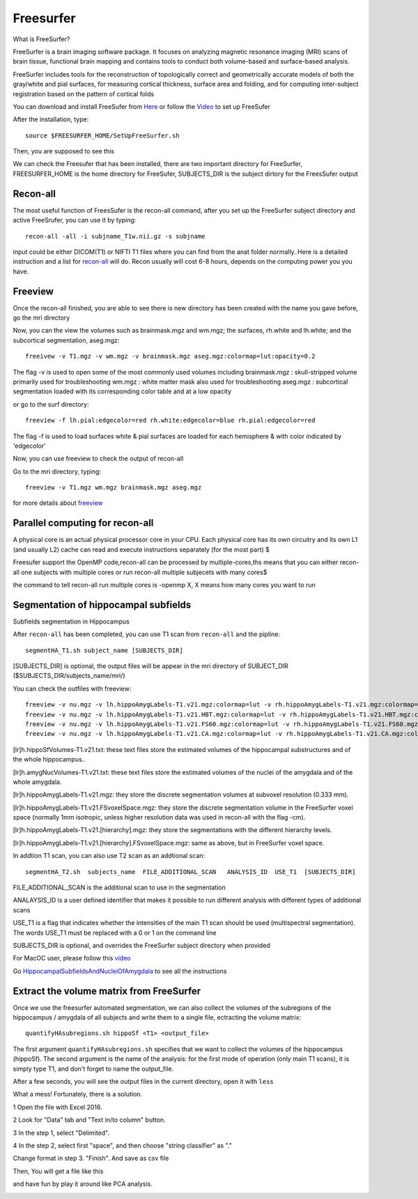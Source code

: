 Freesurfer
==========

What is FreeSurfer?

FreeSurfer is a brain imaging software package. It focuses on analyzing magnetic resonance imaging (MRI) scans of brain tissue, functional brain mapping and contains tools to conduct both volume-based and surface-based analysis.

FreeSurfer includes tools for the reconstruction of topologically correct and geometrically accurate models of both the gray/white and pial surfaces, for measuring cortical thickness, surface area and folding, and for computing inter-subject registration based on the pattern of cortical folds

.. image:: FreeSurfer1.png 

You can download and install FreeSufer from  `Here <https://surfer.nmr.mgh.harvard.edu/fswiki/DownloadAndInstall/>`__  or follow the `Video <https://www.youtube.com/watch?v=BSQUVktXTzo&list=PLIQIswOrUH6_DWy5mJlSfj6AWY0y9iUce&index=2/>`__ to set up FreeSufer 

After the installation, type::

  source $FREESURFER_HOME/SetUpFreeSurfer.sh

Then, you are supposed to see this 

.. image:: FreeSurfer_ready.png 

We can check the Freesufer that has been installed, there are two important directory for FreeSurfer, FREESURFER_HOME is the home directory for FreeSufer, SUBJECTS_DIR is the subject dirtory for the FreesSufer output


Recon-all
^^^^^^^^^

The most useful function of FreesSufer is the recon-all command, after you set up the FreeSurfer subject directory and active FreeSrufer, you can use it by typing::

  recon-all -all -i subjname_T1w.nii.gz -s subjname

input could be either DICOM(T1) or NIFTI T1 files where you can find from the anat folder normally. Here is a detailed instruction and a list for `recon-all <https://surfer.nmr.mgh.harvard.edu/fswiki/recon-all/>`__ will do. Recon usually will cost 6-8 hours, depends on the computing power you you have.


Freeview
^^^^^^^^
Once the recon-all finished, you are able to see there is new directory has been created with the name you gave before, go the mri directory 

.. image:: Freesuefer_mri.PNG 

Now, you can the view the volumes such as brainmask.mgz and wm.mgz; the surfaces, rh.white and lh.white; and the subcortical segmentation, aseg.mgz::

  freeivew -v T1.mgz -v wm.mgz -v brainmask.mgz aseg.mgz:colormap=lut:opacity=0.2

The flag -v is used to open some of the most commonly used volumes including
brainmask.mgz : skull-stripped volume primarily used for troubleshooting
wm.mgz : white matter mask also used for troubleshooting
aseg.mgz : subcortical segmentation loaded with its corresponding color table and at a low opacity

or go to the surf directory::
 
  freeview -f lh.pial:edgecolor=red rh.white:edgecolor=blue rh.pial:edgecolor=red

The flag -f is used to load surfaces
white & pial surfaces are loaded for each hemisphere & with color indicated by 'edgecolor'

Now, you can use freeview to check the output of recon-all

Go to the mri directory, typing::

  freeview -v T1.mgz wm.mgz brainmask.mgz aseg.mgz
   

for more details about `freeview <http://surfer.nmr.mgh.harvard.edu/fswiki/FsTutorial/OutputData_freeview/>`__


Parallel computing for recon-all
^^^^^^^^^^^^^^^^^^^^^^^^^^^^^^^^ 

A physical core is an actual physical processor core in your CPU. Each physical core has its own circuitry and its own L1 (and usually L2) cache can read and execute instructions separately (for the most part) $

Freesufer support the OpenMP code,recon-all can be processed by multiple-cores,ths means that you can either recon-all one subjects with multiple cores or run recon-all multiple subjecets with many cores$

the command to tell recon-all run multiple cores is -openmp X, X means how many cores you want to run


Segmentation of hippocampal subfields
^^^^^^^^^^^^^^^^^^^^^^^^^^^^^^^^^^^^^

Subfields segmentation in Hippocampus

After ``recon-all`` has been completed, you can use T1 scan from ``recon-all`` and the pipline::

  segmentHA_T1.sh subject_name [SUBJECTS_DIR]

[SUBJECTS_DIR] is optional, the output files will be appear in the mri directory of SUBJECT_DIR ($SUBJECTS_DIR/subjects_name/mri/)

You can check the outfiles with freeview::

  freeview -v nu.mgz -v lh.hippoAmygLabels-T1.v21.mgz:colormap=lut -v rh.hippoAmygLabels-T1.v21.mgz:colormap=lut
  freeview -v nu.mgz -v lh.hippoAmygLabels-T1.v21.HBT.mgz:colormap=lut -v rh.hippoAmygLabels-T1.v21.HBT.mgz:colormap=lut
  freeview -v nu.mgz -v lh.hippoAmygLabels-T1.v21.FS60.mgz:colormap=lut -v rh.hippoAmygLabels-T1.v21.FS60.mgz:colormap=lut
  freeview -v nu.mgz -v lh.hippoAmygLabels-T1.v21.CA.mgz:colormap=lut -v rh.hippoAmygLabels-T1.v21.CA.mgz:colormap=lut

[lr]h.hippoSfVolumes-T1.v21.txt: these text files store the estimated volumes of the hippocampal substructures and of the whole hippocampus..

[lr]h.amygNucVolumes-T1.v21.txt: these text files store the estimated volumes of the nuclei of the amygdala and of the whole amygdala.

[lr]h.hippoAmygLabels-T1.v21.mgz: they store the discrete segmentation volumes at subvoxel resolution (0.333 mm).

[lr]h.hippoAmygLabels-T1.v21.FSvoxelSpace.mgz: they store the discrete segmentation volume in the FreeSurfer voxel space (normally 1mm isotropic, unless higher resolution data was used in recon-all with the flag -cm). 

[lr]h.hippoAmygLabels-T1.v21.[hierarchy].mgz: they store the segmentations with the different hierarchy levels.

[lr]h.hippoAmygLabels-T1.v21.[hierarchy].FSvoxelSpace.mgz: same as above, but in FreeSurfer voxel space.

In addtion T1 scan, you can also use T2 scan as an addtional scan::

  segmentHA_T2.sh  subjects_name  FILE_ADDITIONAL_SCAN   ANALYSIS_ID  USE_T1  [SUBJECTS_DIR]

FILE_ADDITIONAL_SCAN is the additional scan to use in the segmentation

ANALAYSIS_ID is a user defined identifier that makes it possible to run different analysis with different types of additional scans

USE_T1 is a flag that indicates whether the intensities of the main T1 scan should be used (multispectral segmentation). The words USE_T1 must be replaced with a 0 or 1 on the command line

SUBJECTS_DIR is optional, and overrides the FreeSurfer subject directory when provided
                                                                                                               
For MacOC user, please follow this `video <https://www.youtube.com/watch?v=0R6SJI9MvYM&t=429s/>`__

Go `HippocampalSubfieldsAndNucleiOfAmygdala  <https://surfer.nmr.mgh.harvard.edu/fswiki/HippocampalSubfieldsAndNucleiOfAmygdala/>`__ to see all the instructions

Extract the volume matrix from FreeSurfer  
^^^^^^^^^^^^^^^^^^^^^^^^^^^^^^^^^^^^^^^^^
Once we use the freesurfer automated segmentation, we can also collect the volumes of the subregions of the hippocampus / amygdala of all subjects and write them to a single file, ectracting the volume matrix::

  quantifyHAsubregions.sh hippoSf <T1> <output_file> 
 
The first argument ``quantifyHAsubregions.sh`` specifies that we want to collect the volumes of the hippocampus (hippoSf). The second argument is the name of the analysis: for the first mode of operation (only main T1 scans), it is simply type T1, and don't forget to name the output_file.

After a few seconds, you will see the output files in the current directory, open it with ``less`` 

.. image:: volume_matrix.PNG

What a mess! Fortunately, there is a solution.
 
1 Open the file with Excel 2016.

2 Look for "Data" tab and "Text in/to column" button.

3 In the step 1, select "Delimited".

4 In the step 2, select first "space", and then choose "string classifier" as "." 

Change format in step 3. "Finish". And save as csv file

Then, You will get a file like this 

.. image:: volume_martix_Excel.PNG

and have fun by play it around like PCA analysis.

.. image:: hipp_vol.png

